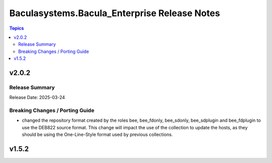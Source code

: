 =============================================
Baculasystems.Bacula_Enterprise Release Notes
=============================================

.. contents:: Topics


v2.0.2
======

Release Summary
---------------

| Release Date: 2025-03-24


Breaking Changes / Porting Guide
--------------------------------

- changed the repository format created by the roles bee, bee_fdonly, bee_sdonly, bee_sdplugin and bee_fdplugin to use the DEB822 source format. This change will impact the use of the collection to update the hosts, as they should be using the One-Line-Style format used by previous collections.

v1.5.2
======
